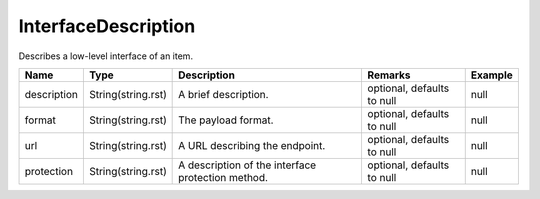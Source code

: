 InterfaceDescription
---------------

Describes a low-level interface of an item.


.. list-table::
   :header-rows: 1

   * - Name
     - Type
     - Description
     - Remarks
     - Example

   * - description
     - String(string.rst)
     - A brief description.
     - optional, defaults to null
     - null
   * - format
     - String(string.rst)
     - The payload format.
     - optional, defaults to null
     - null
   * - url
     - String(string.rst)
     - A URL describing the endpoint.
     - optional, defaults to null
     - null
   * - protection
     - String(string.rst)
     - A description of the interface protection method.
     - optional, defaults to null
     - null

